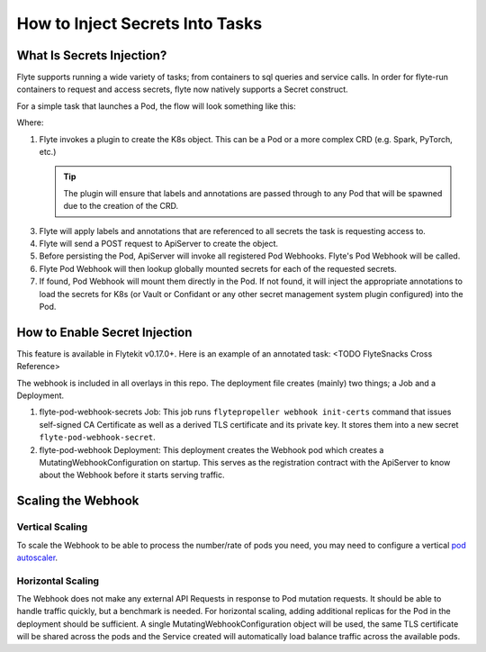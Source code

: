 .. _howto-secrets:

################################
How to Inject Secrets Into Tasks
################################


**************************
What Is Secrets Injection?
**************************

Flyte supports running a wide variety of tasks; from containers to sql queries and service calls. In order for flyte-run
containers to request and access secrets, flyte now natively supports a Secret construct.

For a simple task that launches a Pod, the flow will look something like this:

.. image:: https://mermaid.ink/img/eyJjb2RlIjoic2VxdWVuY2VEaWFncmFtXG4gICAgUHJvcGVsbGVyLT4-K1BsdWdpbnM6IENyZWF0ZSBLOHMgUmVzb3VyY2VcbiAgICBQbHVnaW5zLT4-LVByb3BlbGxlcjogUmVzb3VyY2UgT2JqZWN0XG4gICAgUHJvcGVsbGVyLT4-K1Byb3BlbGxlcjogU2V0IExhYmVscyAmIEFubm90YXRpb25zXG4gICAgUHJvcGVsbGVyLT4-K0FwaVNlcnZlcjogQ3JlYXRlIE9iamVjdCAoZS5nLiBQb2QpXG4gICAgQXBpU2VydmVyLT4-K1BvZCBXZWJob29rOiAvbXV0YXRlXG4gICAgUG9kIFdlYmhvb2stPj4rUG9kIFdlYmhvb2s6IExvb2t1cCBnbG9iYWxzXG4gICAgUG9kIFdlYmhvb2stPj4rUG9kIFdlYmhvb2s6IEluamVjdCBTZWNyZXQgQW5ub3RhdGlvbnMgKGUuZy4gSzhzLCBWYXVsdC4uLiBldGMuKVxuICAgIFBvZCBXZWJob29rLT4-LUFwaVNlcnZlcjogTXV0YXRlZCBQb2RcbiAgICBcbiAgICAgICAgICAgICIsIm1lcm1haWQiOnt9LCJ1cGRhdGVFZGl0b3IiOmZhbHNlfQ
   :target: https://mermaid.ink/img/eyJjb2RlIjoic2VxdWVuY2VEaWFncmFtXG4gICAgUHJvcGVsbGVyLT4-K1BsdWdpbnM6IENyZWF0ZSBLOHMgUmVzb3VyY2VcbiAgICBQbHVnaW5zLT4-LVByb3BlbGxlcjogUmVzb3VyY2UgT2JqZWN0XG4gICAgUHJvcGVsbGVyLT4-K1Byb3BlbGxlcjogU2V0IExhYmVscyAmIEFubm90YXRpb25zXG4gICAgUHJvcGVsbGVyLT4-K0FwaVNlcnZlcjogQ3JlYXRlIE9iamVjdCAoZS5nLiBQb2QpXG4gICAgQXBpU2VydmVyLT4-K1BvZCBXZWJob29rOiAvbXV0YXRlXG4gICAgUG9kIFdlYmhvb2stPj4rUG9kIFdlYmhvb2s6IExvb2t1cCBnbG9iYWxzXG4gICAgUG9kIFdlYmhvb2stPj4rUG9kIFdlYmhvb2s6IEluamVjdCBTZWNyZXQgQW5ub3RhdGlvbnMgKGUuZy4gSzhzLCBWYXVsdC4uLiBldGMuKVxuICAgIFBvZCBXZWJob29rLT4-LUFwaVNlcnZlcjogTXV0YXRlZCBQb2RcbiAgICBcbiAgICAgICAgICAgICIsIm1lcm1haWQiOnt9LCJ1cGRhdGVFZGl0b3IiOmZhbHNlfQ

Where:

1. Flyte invokes a plugin to create the K8s object. This can be a Pod or a more complex CRD (e.g. Spark, PyTorch, etc.)

   .. tip:: The plugin will ensure that labels and annotations are passed through to any Pod that will be spawned due to the creation of the CRD.

3. Flyte will apply labels and annotations that are referenced to all secrets the task is requesting access to.
4. Flyte will send a POST request to ApiServer to create the object.
5. Before persisting the Pod, ApiServer will invoke all registered Pod Webhooks. Flyte's Pod Webhook will be called.
6. Flyte Pod Webhook will then lookup globally mounted secrets for each of the requested secrets. 
7. If found, Pod Webhook will mount them directly in the Pod. If not found, it will inject the appropriate annotations to load the secrets for K8s (or Vault or Confidant or any other secret management system plugin configured) into the Pod.

******************************
How to Enable Secret Injection
******************************

This feature is available in Flytekit v0.17.0+. Here is an example of an annotated task: <TODO FlyteSnacks Cross Reference>

The webhook is included in all overlays in this repo. The deployment file creates (mainly) two things; a Job and a Deployment.

1) flyte-pod-webhook-secrets Job: This job runs ``flytepropeller webhook init-certs`` command that issues self-signed
   CA Certificate as well as a derived TLS certificate and its private key. It stores them into a new secret ``flyte-pod-webhook-secret``.
2) flyte-pod-webhook Deployment: This deployment creates the Webhook pod which creates a MutatingWebhookConfiguration
   on startup. This serves as the registration contract with the ApiServer to know about the Webhook before it starts serving
   traffic.

*******************
Scaling the Webhook
*******************

Vertical Scaling
=================

To scale the Webhook to be able to process the number/rate of pods you need, you may need to configure a vertical `pod
autoscaler <https://github.com/kubernetes/autoscaler/tree/master/vertical-pod-autoscaler>`_.

Horizontal Scaling
==================

The Webhook does not make any external API Requests in response to Pod mutation requests. It should be able to handle traffic
quickly, but a benchmark is needed. For horizontal scaling, adding additional replicas for the Pod in the
deployment should be sufficient. A single MutatingWebhookConfiguration object will be used, the same TLS certificate
will be shared across the pods and the Service created will automatically load balance traffic across the available pods.
